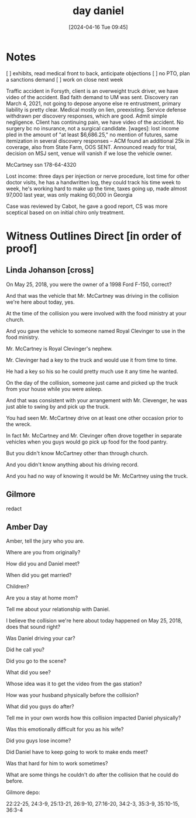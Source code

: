 #+title:      day daniel
#+date:       [2024-04-16 Tue 09:45]
#+filetags:   :casenotes:
#+identifier: 20240416T094516

* Notes

[ ] exhibits, read medical front to back, anticipate objections
[ ] no PTO, plan a sanctions demand
[ ] work on close next week

Traffic accident in Forsyth, client is an overweight truck driver, we have video of the accident. Bad faith demand to UM was sent. Discovery ran March 4, 2021, not going to depose anyone else re entrustment, primary liability is pretty clear. Medical mostly on lien, preexisting. Service defense withdrawn per discovery responses, which are good. Admit simple negligence. Client has continuing pain, we have video of the accident. No surgery bc no insurance, not a surgical candidate. [wages]: lost income pled in the amount of "at least $6,686.25," no mention of futures, same itemization in several discovery responses -- ACM found an additional 25k in coverage, also from State Farm, OOS SENT. Announced ready for trial, decision on MSJ sent, venue will vanish if we lose the vehicle owner.

McCartney ssn 178-64-4320

Lost income: three days per injection or nerve procedure, lost time for other doctor visits, he has a handwritten log, they could track his time week to week, he's working hard to make up the time, taxes going up, made almost 97,000 last year, was only making 60,000 in Georgia

Case was reviewed by Cabot, he gave a good report, CS was more sceptical based on on initial chiro only treatment.

* Witness Outlines Direct [in order of proof]

** Linda Johanson [cross]

On May 25, 2018, you were the owner of a 1998 Ford F-150, correct?

And that was the vehicle that Mr. McCartney was driving in the collision we're here about today, yes.

At the time of the collision you were involved with the food ministry at your church.

And you gave the vehicle to someone named Royal Clevinger to use in the food ministry.

Mr. McCartney is Royal Clevinger's nephew.

Mr. Clevinger had a key to the truck and would use it from time to time.

He had a key so his so he could pretty much use it any time he wanted.

On the day of the collision, someone just came and picked up the truck from your house while you were asleep.

And that was consistent with your arrangement with Mr. Clevenger, he was just able to swing by and pick up the truck.

You had seen Mr. McCartney drive on at least one other occasion prior to the wreck.

In fact Mr. McCartney and Mr. Clevinger often drove together in separate vehicles when you guys would go pick up food for the food pantry.

But you didn't know McCartney other than through church.

And you didn't know anything about his driving record.

And you had no way of knowing it would be Mr. McCartney using the truck.

** Gilmore

redact

** Amber Day

Amber, tell the jury who you are.

Where are you from originally?

How did you and Daniel meet?

When did you get married?

Children?

Are you a stay at home mom?

Tell me about your relationship with Daniel.

I believe the collision we're here about today happened on May 25, 2018, does that sound right?

Was Daniel driving your car?

Did he call you?

Did you go to the scene?

What did you see?

Whose idea was it to get the video from the gas station?

How was your husband physically before the collision?

What did you guys do after?

Tell me in your own words how this collision impacted Daniel physically?

Was this emotionally difficult for you as his wife?

Did you guys lose income?

Did Daniel have to keep going to work to make ends meet?

Was that hard for him to work sometimes?

What are some things he couldn't do after the collision that he could do before.




Gilmore depo:

22:22-25, 24:3-9, 25:13-21, 26:9-10, 27:16-20, 34:2-3, 35:3-9, 35:10-15, 36:3-4
